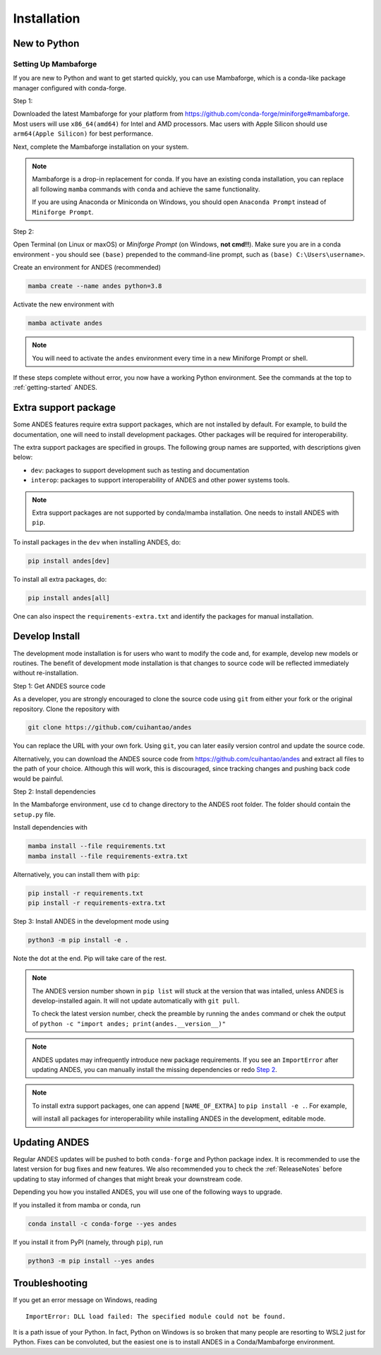 .. _install:

************
Installation
************

New to Python
=============

.. _Setup Mambaforge:

Setting Up Mambaforge
---------------------
If you are new to Python and want to get started quickly, you can use
Mambaforge, which is a conda-like package manager configured with conda-forge.

Step 1:

Downloaded the latest Mambaforge for your platform from
https://github.com/conda-forge/miniforge#mambaforge.
Most users will use ``x86_64(amd64)`` for Intel and AMD processors.
Mac users with Apple Silicon should use ``arm64(Apple Silicon)``
for best performance.

Next, complete the Mambaforge installation on your system.

.. note::

    Mambaforge is a drop-in replacement for conda. If you have an existing
    conda installation, you can replace all following ``mamba`` commands
    with ``conda`` and achieve the same functionality.

    If you are using Anaconda or Miniconda on Windows, you should open
    ``Anaconda Prompt`` instead of ``Miniforge Prompt``.

Step 2:

Open Terminal (on Linux or maxOS) or `Miniforge Prompt` (on Windows, **not cmd!!**).
Make sure you are in a conda environment - you should see ``(base)`` prepended to the
command-line prompt, such as ``(base) C:\Users\username>``.

Create an environment for ANDES (recommended)

.. code:: bash

     mamba create --name andes python=3.8

Activate the new environment with

.. code:: bash

     mamba activate andes

.. note::

    You will need to activate the ``andes`` environment every time
    in a new Miniforge Prompt or shell.

If these steps complete without error, you now have a working Python environment.
See the commands at the top to :ref:`getting-started` ANDES.

.. _Install_extras:

Extra support package
=====================

Some ANDES features require extra support packages, which are not installed by
default. For example, to build the documentation, one will need to install
development packages. Other packages will be required for interoperability.

The extra support packages are specified in groups. The following group names
are supported, with descriptions given below:

- ``dev``: packages to support development such as testing and documentation
- ``interop``: packages to support interoperability of ANDES and other power
  systems tools.

.. note::

    Extra support packages are not supported by conda/mamba installation. One
    needs to install ANDES with ``pip``.

To install packages in the ``dev`` when installing ANDES, do:

.. code:: bash

    pip install andes[dev]

To install all extra packages, do:

.. code:: bash

    pip install andes[all]

One can also inspect the ``requirements-extra.txt`` and identify the packages
for manual installation.

.. _Develop Install:

Develop Install
===============

The development mode installation is for users who want to modify
the code and, for example, develop new models or routines.
The benefit of development mode installation is that
changes to source code will be reflected immediately without re-installation.

Step 1: Get ANDES source code

As a developer, you are strongly encouraged to clone the source code using ``git``
from either your fork or the original repository. Clone the repository with

.. code:: bash

    git clone https://github.com/cuihantao/andes

You can replace the URL with your own fork.
Using ``git``, you can later easily version control and update the source code.

Alternatively, you can download the ANDES source code from
https://github.com/cuihantao/andes and extract all files to the path of your choice.
Although this will work, this is discouraged, since tracking changes and
pushing back code would be painful.

.. _`Step 2`:

Step 2: Install dependencies

In the Mambaforge environment, use ``cd`` to change directory to the ANDES root folder.
The folder should contain the ``setup.py`` file.

Install dependencies with

.. code:: bash

    mamba install --file requirements.txt
    mamba install --file requirements-extra.txt

Alternatively, you can install them with ``pip``:

.. code:: bash

    pip install -r requirements.txt
    pip install -r requirements-extra.txt

Step 3: Install ANDES in the development mode using

.. code:: bash

      python3 -m pip install -e .

Note the dot at the end. Pip will take care of the rest.

.. note::

    The ANDES version number shown in ``pip list``
    will stuck at the version that was intalled, unless
    ANDES is develop-installed again.
    It will not update automatically with ``git pull``.

    To check the latest version number, check the preamble
    by running the ``andes`` command or chek the output of
    ``python -c "import andes; print(andes.__version__)"``

.. note::

    ANDES updates may infrequently introduce new package
    requirements. If you see an ``ImportError`` after updating
    ANDES, you can manually install the missing dependencies
    or redo `Step 2`_.

.. note::

    To install extra support packages, one can append ``[NAME_OF_EXTRA]`` to
    ``pip install -e .``. For example,

    .. code::bash

        python3 -m pip install -e .[interop]

    will install all packages for interoperability while installing ANDES in the
    development, editable mode.

Updating ANDES
==============

Regular ANDES updates will be pushed to both ``conda-forge`` and Python package index.
It is recommended to use the latest version for bug fixes and new features.
We also recommended you to check the :ref:`ReleaseNotes` before updating to stay informed
of changes that might break your downstream code.

Depending you how you installed ANDES, you will use one of the following ways to upgrade.

If you installed it from mamba or conda, run

.. code:: bash

    conda install -c conda-forge --yes andes

If you install it from PyPI (namely, through ``pip``), run

.. code:: bash

    python3 -m pip install --yes andes


Troubleshooting
===============

If you get an error message on Windows, reading ::

    ImportError: DLL load failed: The specified module could not be found.

It is a path issue of your Python. In fact, Python on Windows is so broken that
many people are resorting to WSL2 just for Python. Fixes can be convoluted, but
the easiest one is to install ANDES in a Conda/Mambaforge environment.
